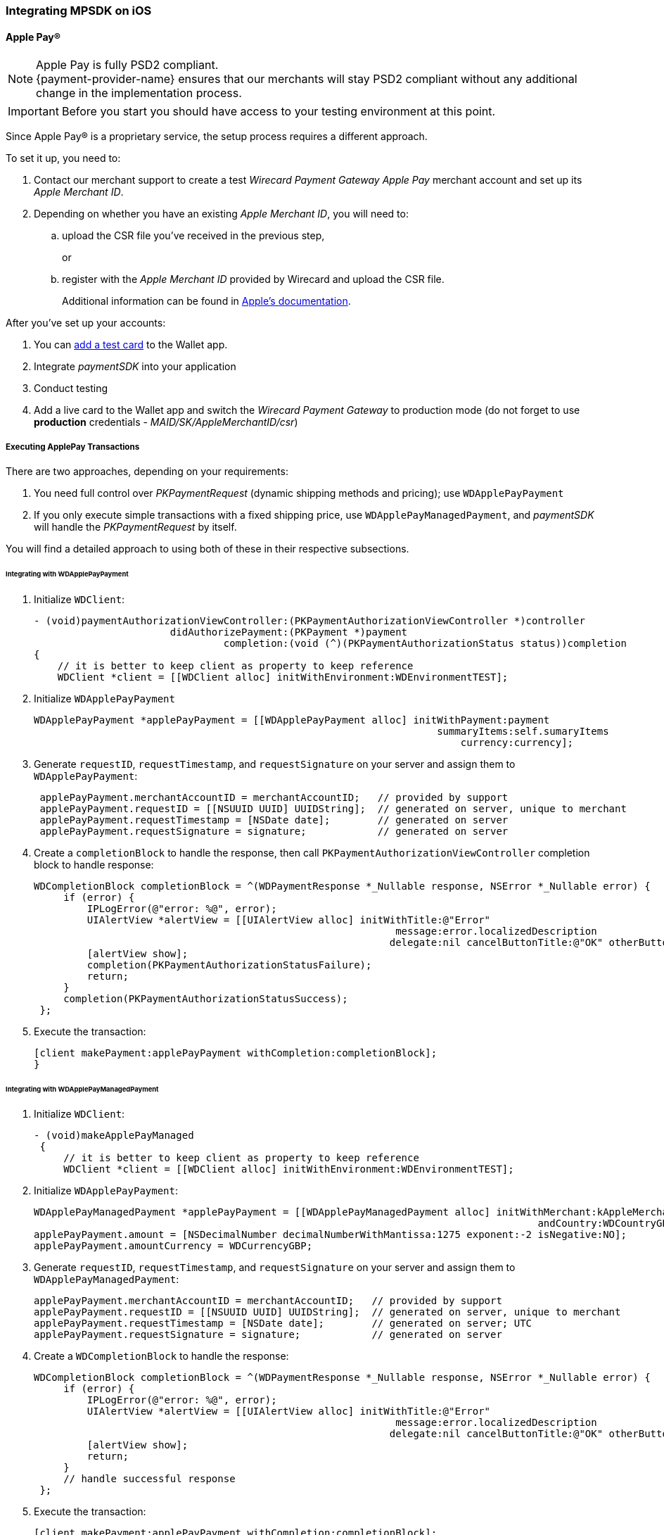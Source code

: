 [#MobilePaymentSDK_iOS]
=== Integrating MPSDK on iOS

[#MobilePaymentSDK_iOS_ApplePay]
==== Apple Pay(R)

NOTE: Apple Pay is fully PSD2 compliant. +
{payment-provider-name} ensures that our merchants will stay PSD2 compliant without any additional change in the implementation process.

IMPORTANT: Before you start you should have access to your testing environment at this point.

Since Apple Pay® is a proprietary service, the setup process requires a
different approach.

To set it up, you need to:

. Contact our merchant support to create a test _Wirecard Payment Gateway Apple Pay_ merchant account and set up its _Apple Merchant ID_.
. Depending on whether you have an existing _Apple Merchant ID_, you
will need to:
.. upload the CSR file you've received in the previous step,
+
or
+
.. register with the _Apple Merchant ID_ provided by Wirecard and
upload the CSR file.
+
Additional information can be found
in link:https://developer.apple.com/library/content/ApplePay_Guide/Configuration.html[Apple's documentation].

//-

After you've set up your accounts:

. You can link:https://developer.apple.com/support/apple-pay-sandbox/[add a test card] to the Wallet app.
. Integrate _paymentSDK_ into your application
. Conduct testing
. Add a live card to the Wallet app and switch the _Wirecard Payment Gateway_ to production mode (do not forget to
use *production* credentials - _MAID/SK/AppleMerchantID/csr_)

//-

[#MobilePaymentSDK_iOS_ApplePay_ExecutingTransactions]
===== Executing ApplePay Transactions

There are two approaches, depending on your requirements:

. You need full control over _PKPaymentRequest_ (dynamic shipping
methods and pricing); use ``WDApplePayPayment``
. If you only execute simple transactions with a fixed shipping price,
use ``WDApplePayManagedPayment``, and _paymentSDK_ will handle
the _PKPaymentRequest_ by itself.

//-

You will find a detailed approach to using both of these in their
respective subsections.

[#MobilePaymentSDK_iOS_WDApplePayPayment]
====== Integrating with WDApplePayPayment

. Initialize ``WDClient``:
+
[source,swift]
----
- (void)paymentAuthorizationViewController:(PKPaymentAuthorizationViewController *)controller
                       didAuthorizePayment:(PKPayment *)payment
                                completion:(void (^)(PKPaymentAuthorizationStatus status))completion
{
    // it is better to keep client as property to keep reference
    WDClient *client = [[WDClient alloc] initWithEnvironment:WDEnvironmentTEST];
----
+
. Initialize ``WDApplePayPayment``
+
[source,swift]
----
WDApplePayPayment *applePayPayment = [[WDApplePayPayment alloc] initWithPayment:payment
                                                                    summaryItems:self.sumaryItems
                                                                        currency:currency];
----
+
. Generate ``requestID``, ``requestTimestamp``,
and ``requestSignature`` on your server and assign them
to ``WDApplePayPayment``:
+
[source,swift]
----
 applePayPayment.merchantAccountID = merchantAccountID;   // provided by support
 applePayPayment.requestID = [[NSUUID UUID] UUIDString];  // generated on server, unique to merchant
 applePayPayment.requestTimestamp = [NSDate date];        // generated on server
 applePayPayment.requestSignature = signature;            // generated on server
----
+
. Create a ``completionBlock`` to handle the response, then
call ``PKPaymentAuthorizationViewController`` completion block to handle
response:
+
[source,swift]
----
WDCompletionBlock completionBlock = ^(WDPaymentResponse *_Nullable response, NSError *_Nullable error) {
     if (error) {
         IPLogError(@"error: %@", error);
         UIAlertView *alertView = [[UIAlertView alloc] initWithTitle:@"Error"
                                                             message:error.localizedDescription
                                                            delegate:nil cancelButtonTitle:@"OK" otherButtonTitles:nil];
         [alertView show];
         completion(PKPaymentAuthorizationStatusFailure);
         return;
     }
     completion(PKPaymentAuthorizationStatusSuccess);
 };
----
+
. Execute the transaction:
+
[source,swift]
----
[client makePayment:applePayPayment withCompletion:completionBlock];
}
----

//-

[#MobilePaymentSDK_iOS_WDApplePayManagedPayment]
====== Integrating with WDApplePayManagedPayment

. Initialize ``WDClient``:
+
[source,swift]
----
- (void)makeApplePayManaged
 {
     // it is better to keep client as property to keep reference
     WDClient *client = [[WDClient alloc] initWithEnvironment:WDEnvironmentTEST];
----
+
. Initialize ``WDApplePayPayment``:
+
[source,swift]
----
WDApplePayManagedPayment *applePayPayment = [[WDApplePayManagedPayment alloc] initWithMerchant:kAppleMerchantID
                                                                                     andCountry:WDCountryGB];
applePayPayment.amount = [NSDecimalNumber decimalNumberWithMantissa:1275 exponent:-2 isNegative:NO];
applePayPayment.amountCurrency = WDCurrencyGBP;
----
+
. Generate ``requestID``, ``requestTimestamp``,
and ``requestSignature`` on your server and assign them
to ``WDApplePayManagedPayment``:
+
[source,swift]
----
applePayPayment.merchantAccountID = merchantAccountID;   // provided by support
applePayPayment.requestID = [[NSUUID UUID] UUIDString];  // generated on server, unique to merchant
applePayPayment.requestTimestamp = [NSDate date];        // generated on server; UTC
applePayPayment.requestSignature = signature;            // generated on server
----
+
. Create a ``WDCompletionBlock`` to handle the response:
+
[source,swift]
----
WDCompletionBlock completionBlock = ^(WDPaymentResponse *_Nullable response, NSError *_Nullable error) {
     if (error) {
         IPLogError(@"error: %@", error);
         UIAlertView *alertView = [[UIAlertView alloc] initWithTitle:@"Error"
                                                             message:error.localizedDescription
                                                            delegate:nil cancelButtonTitle:@"OK" otherButtonTitles:nil];
         [alertView show];
         return;
     }
     // handle successful response
 };
----
+
. Execute the transaction:
+
[source,swift]
----
[client makePayment:applePayPayment withCompletion:completionBlock];
}
----

//-

[#MobilePaymentSDK_iOS_CreditCard_SimpleTransactions]
==== Simple Transactions

. Initialize ``WDClient``:
+
[source,swift]
----
- (void)makeCardPayment
 {
     // it is better to keep client as property to keep reference
     WDClient *client = [[WDClient alloc] initWithEnvironment:WDEnvironmentTEST];
----
+
. Initialize ``WDCardPayment``:
+
[source,swift]
----
WDCardPayment *payment = [[WDCardPayment alloc] initWithAmount:[NSDecimalNumber decimalNumberWithMantissa:1275 exponent:-2 isNegative:NO]
                                                  amountCurrency:WDCurrencyEUR
                                                 transactionType:WDTransactionTypePurchase];
----
+
. Generate ``requestID``, ``requestTimestamp``,
and``requestSignature`` on your server and assign them to ``WDCardPayment``:
+
[source,swift]
----
 payment.merchantAccountID = merchantAccountID;   // provided by support
 payment.requestID = [[NSUUID UUID] UUIDString];  // generated on server, unique to merchant
 payment.requestTimestamp = [NSDate date];        // generated on server
 payment.requestSignature = signature;            // generated on server
----
+
. Create a ``WDCompletionBlock`` to handle the response:
+
[source,swift]
----
WDCompletionBlock completionBlock = ^(WDPaymentResponse *_Nullable response, NSError *_Nullable error) {
     if (error) {
         IPLogError(@"error: %@", error);
         UIAlertView *alertView = [[UIAlertView alloc] initWithTitle:@"Error"
                                                             message:error.localizedDescription
                                                            delegate:nil cancelButtonTitle:@"OK" otherButtonTitles:nil];
         [alertView show];
         return;
     }
     // handle successful response
 };
----
+
. Execute the transaction:
+
[source,swift]
----
[client makePayment:payment withCompletion:completionBlock];
 }
----

//-

[#MobilePaymentSDK_iOS_WDCardFieldAlternative]
==== WDCardField Alternative

``WDCardField`` is a specialized field for collecting card data, with
properties similar to ``UITextField``. It is designed to fit in a single
line and can be used where an ``UITextField`` would be appropriate:

. Create a ``WDCardField`` (programmatically, or in XIB/Storyboard) and
keep the instance reference in your ``UIViewController``:
+
[source,swift]
----
\@interface PaymentViewController UIViewController<WDCardFieldDelegate>

\@property (nonatomic, weak) IBOutlet WDCardField *cardField;
\@property (nonatomic, weak) IBOutlet UIButton *paymentButton;
\@property (nonatomic, strong) WDClient *client;

@end
----
+
. Initialize it using ``WDCardPayment``:
+
.Initializing WDCardField
[source,swift]
----
@implementation PaymentViewController

- (void)viewDidLoad {
     WDCardPayment *payment = [[WDCardPayment alloc] initWithAmount:[NSDecimalNumber decimalNumberWithMantissa:1275 exponent:-2 isNegative:NO]
                                                     amountCurrency:WDCurrencyEUR
                                                    transactionType:WDTransactionTypePurchase];
     WDCard *card = nil;
     WDCardToken *token = nil;
     if (shouldCollectSecurityCodeOnly) {
         token = [WDCardToken new];
         token.tokenID = @"4585779929881111";
         token.maskedAccountNumber = @"444433******1111";

         // It is convenient to set the card data if you're only collecting the security code. The respective card brand security code is validated.
         card = [WDCard new];
         card.brand = WDCardBrandVisa;
         card.expiryDate = [NSDate date];
     }
     WDCardField *cardField = self.cardField;
     cardField.cardPayment = [self buildPaymentWithToken:token];
     cardField.card = card;
     cardField.delegate = self; // it can be set via XIB as well

     // initalize a WDClient instance
     self.client = [[WDClient alloc] initWithEnvironment:WDEnvironmentTEST];
 }
----
+
. Implement the ``WDCardFieldDelegate`` protocol to handle user
actions listed in ``WDCardFieldState``:
+
[source,swift]
----
#pragma mark - WDCardFieldDelegate

- (void)cardField:(WDCardField *)cardField didChangeState:(WDCardFieldState)state {
     // simple data validation
     self.paymentButton.enabled = cardField.valid;

     // you can improve the UX by handling state and showing hints to user
 }
----
+
. Execute the transaction:
+
.Triggering the Payment
[source,swift]
----
#pragma mark - Payment Button action

- (IBAction)makePayment:(UIButton *)sender {
     WDPayment *payment = self.cardField.cardPayment;

     // The data can be created in advance; requestTimestamp expiration is 30 mins.
     payment.merchantAccountID = merchantAccountID;   // provided by support
     payment.requestID = [[NSUUID UUID] UUIDString];  // generated on server unique to merchant
     payment.requestTimestamp = [NSDate date];        // generated on server
     payment.requestSignature = signature;            // generated on server

     // Create a block to handle the response
     WDCompletionBlock completionBlock = ^(WDPaymentResponse *_Nullable response, NSError *_Nullable error) {
         if (error) {
             WDErrorCode errorCode = error.code;
             // handle error
             return;
         }
         // handle success
     }];

     // Triggering the payment
     [self.client makePayment:payment withCompletion:completionBlock];
 }

 @end
----

//-


[#MobilePaymentSDK_iOS_PaybyBankapp]
==== Pay by Bank app

. Override ``AppDelegate``'s method:
+
[source,swift]
----
- (void)application:(UIApplication *)app
            openURL:(NSURL *)url
            options:(NSDictionary<UIApplicationOpenURLOptionsKey,id> *)options
{
    [self.client openURL:url];
}
----
+
. Implement ``makePBBAPayment`` in ``AppDelegate``. You need to
initialize ``WDClient``:
+
[source,swift]
----
- (void)makePBBAPayment
     // it is better to keep client as property to keep reference
     self.client = [[WDClient alloc] initWithEnvironment:WDEnvironmentTEST];
----
+
. Initialize ``WDPBBAPayment``:
+
[source,swift]
----
WDPBBAPayment *payment = [[WDPBBAPayment alloc] initWithAmount:[NSDecimalNumber decimalNumberWithMantissa:1275 exponent:-2 isNegative:NO]
                                                amountCurrency:WDCurrencyGBP
                                               transactionType:WDTransactionTypeDebit];
payment.IPAddress = @"127.0.0.1";
payment.pbbaReturnAppScheme = @"app-scheme";      // the scheme is defined by merchant, shall be unique and enabled in App's Info.plist
payment.pbbaDeliveryType = pbbaDeliveryType;      // possible values zapp.in.DeliveryType
payment.pbbaTransactionType = pbbaTransactionType;// possible values zapp.in.TxType
----
+
====
[#MobilePaymentSDK_iOS_PBBA_ImportantNotes]
[discrete]
===== Important notes
- The only supported transaction type is ``debit``.
- The only supported currency is ``GBP``.
- ``IPAddress`` is mandatory for this payment method.
- ``pbbaTransactionType`` is one of following options: ``BILLPT``, ``PAYMT``,
``INVOICE``, ``DONATIONS ``.
- ``pbbaDeliveryType`` is one of following options: ``COLLST``, ``DELTAD``, ``DIGDEL``,
``SERVICE``, ``F2F``, ``NONE``.
- ``pbbaReturnAppScheme`` is the URL scheme used in the bank application to
redirect the consumer back to your application. +
More information for PBBA specific parameters can be found in <<API_PaybyBankapp, PBBA REST API>>.
====
+
. Generate ``requestID``, ``requestTimestamp``, and ``requestSignature`` on your server and assign them to the
``WDPBBAPayment``:
+
[source,swift]
----
payment.merchantAccountID = merchantAccountID;   // provided by support
payment.requestID = [[NSUUID UUID] UUIDString];  // generated on server, unique to merchant
payment.requestTimestamp = [NSDate date];        // generated on server
payment.requestSignature = signature;            // generated on server
----
+
. Create a ``WDCompletionBlock`` to handle the response:
+
[source,swift]
----
WDCompletionBlock completionBlock = ^(WDPaymentResponse *_Nullable response, NSError *_Nullable error) {
     if (error) {
         IPLogError(@"error: %@", error);
         UIAlertView *alertView = [[UIAlertView alloc] initWithTitle:@"Error"
                                                             message:error.localizedDescription
                                                            delegate:nil cancelButtonTitle:@"OK" otherButtonTitles:nil];
         [alertView show];
         return;
     }
     // handle successful response
 };
----
+
. Execute the transaction:
+
[source,swift]
----
    [self.client makePayment:payment withCompletion:completionBlock];
}
----
+
. You need to use the ``PBBAButton`` to call the ``makePBBAPayment`` method.
. Next, either the _PBBA_ dialog is shown or the banking application is opened. 
. Consumer makes the payment in the banking application and is
redirected back to your application. The application returns success or
timeout depending on the response.

//-

[#MobilePaymentSDK_iOS_PayPal]
==== PayPal

. Initialize ``WDClient``:
+
[source,swift]
----
- (void)makePayPalPayment
 {
     // it is better to keep client as property to keep reference
     WDClient *client = [[WDClient alloc] initWithEnvironment:WDEnvironmentTEST];
----
+
. Initialize ``WDPayPalPayment``:
+
[source,swift]
----
WDPayPalPayment *payment = [[WDPayPalPayment alloc] initWithAmount:[NSDecimalNumber decimalNumberWithMantissa:1275 exponent:-2 isNegative:NO]
                                                           currency:WDCurrencyEUR];
payment.transactionType = WDTransactionTypeDebit;
----
+
. Generate ``requestID``, ``requestTimestamp``,
and ``requestSignature`` on your server and assign them to
the ``WDPayPalPayment``:
+
[source,swift]
----
payment.merchantAccountID = merchantAccountID;   // provided by support
payment.requestID = [[NSUUID UUID] UUIDString];  // generated on server, unique to merchant
payment.requestTimestamp = [NSDate date];        // generated on server
payment.requestSignature = signature;            // generated on server
----
+
. Create a ``WDCompletionBlock`` to handle the response:
+
[source,swift]
----
WDCompletionBlock completionBlock = ^(WDPaymentResponse *_Nullable response, NSError *_Nullable error) {
     if (error) {
         IPLogError(@"error: %@", error);
         UIAlertView *alertView = [[UIAlertView alloc] initWithTitle:@"Error"
                                                             message:error.localizedDescription
                                                            delegate:nil cancelButtonTitle:@"OK" otherButtonTitles:nil];
         [alertView show];
         return;
     }
     // handle successful response
 };
----
+
. Execute the transaction:
+
[source,swift]
----
[client makePayment:payment withCompletion:completionBlock];
 }
----

//-

[#MobilePaymentSDK_iOS_SepaDD]
==== SEPA Direct Debit

. Initialize ``WDClient``:
+
[source,swift]
----
- (void)makeSEPAPayment
 {
     // it is better to keep client as property to keep reference
     WDClient *client = [[WDClient alloc] initWithEnvironment:WDEnvironmentTEST];
----
+
. Initialize ``WDSEPAPayment``:
+
[source,swift]
----
WDSEPAPayment *payment = [[WDSEPAPayment alloc] initWithCreditor:creditorID
                                                       andMandate:mandateID];
payment.transactionType = WDTransactionTypePendingDebit;
payment.amount          = [NSDecimalNumber decimalNumberWithMantissa:1275 exponent:-2 isNegative:NO];
payment.amountCurrency  = WDCurrencyEUR;
----
+
. Generate ``requestID``, ``requestTimestamp``,
and ``requestSignature`` on your server and assign them
to ``WDSEPAPayment``:
+
[source,swift]
----
payment.merchantAccountID = merchantAccountID;   // provided by support
payment.requestID = [[NSUUID UUID] UUIDString];  // generated on server, unique to merchant
payment.requestTimestamp = [NSDate date];        // generated on server
payment.requestSignature = signature;            // generated on server
----
+
. Create a ``WDCompletionBlock`` to handle the response:
+
[source,swift]
----
WDCompletionBlock completionBlock = ^(WDPaymentResponse *_Nullable response, NSError *_Nullable error) {
     if (error) {
         IPLogError(@"error: %@", error);
         UIAlertView *alertView = [[UIAlertView alloc] initWithTitle:@"Error"
                                                             message:error.localizedDescription
                                                            delegate:nil cancelButtonTitle:@"OK" otherButtonTitles:nil];
         [alertView show];
         return;
     }
     // handle successful response
 };
----
+
. Execute the transaction:
+
[source,swift]
----
[client makePayment:payment withCompletion:completionBlock];
 }
----

//-

